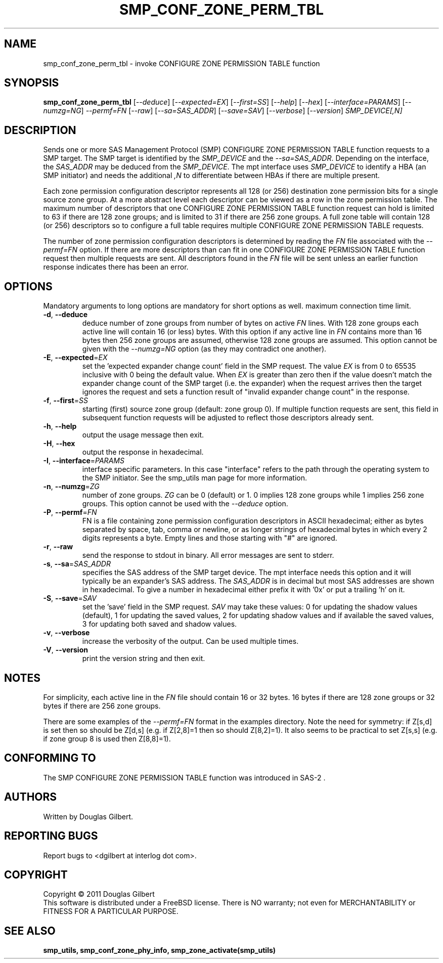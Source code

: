 .TH SMP_CONF_ZONE_PERM_TBL "8" "April 2011" "smp_utils\-0.96" SMP_UTILS
.SH NAME
smp_conf_zone_perm_tbl \- invoke CONFIGURE ZONE PERMISSION TABLE function
.SH SYNOPSIS
.B smp_conf_zone_perm_tbl
[\fI\-\-deduce\fR] [\fI\-\-expected=EX\fR] [\fI\-\-first=SS\fR]
[\fI\-\-help\fR] [\fI\-\-hex\fR] [\fI\-\-interface=PARAMS\fR]
[\fI\-\-numzg=NG\fR] \fI\-\-permf=FN\fR [\fI\-\-raw\fR]
[\fI\-\-sa=SAS_ADDR\fR] [\fI\-\-save=SAV\fR] [\fI\-\-verbose\fR]
[\fI\-\-version\fR] \fISMP_DEVICE[,N]\fR
.SH DESCRIPTION
.\" Add any additional description here
.PP
Sends one or more SAS Management Protocol (SMP) CONFIGURE ZONE PERMISSION
TABLE function requests to a SMP target. The SMP target is identified by
the \fISMP_DEVICE\fR and the \fI\-\-sa=SAS_ADDR\fR. Depending on the
interface, the \fISAS_ADDR\fR may be deduced from the \fISMP_DEVICE\fR.
The mpt interface uses \fISMP_DEVICE\fR to identify a HBA (an SMP initiator)
and needs the additional \fI,N\fR to differentiate between HBAs if there
are multiple present.
.PP
Each zone permission configuration descriptor represents all 128 (or 256)
destination zone permission bits for a single source zone group. At a more
abstract level each descriptor can be viewed as a row in the zone permission
table. The maximum number of descriptors that one CONFIGURE ZONE PERMISSION
TABLE function request can hold is limited to 63 if there are 128 zone
groups; and is limited to 31 if there are 256 zone groups. A full zone table
will contain 128 (or 256) descriptors so to configure a full table requires
multiple CONFIGURE ZONE PERMISSION TABLE requests.
.PP
The number of zone permission configuration descriptors is determined by
reading the \fIFN\fR file associated with the \fI\-\-permf=FN\fR option.
If there are more descriptors than can fit in one CONFIGURE ZONE PERMISSION
TABLE function request then multiple requests are sent. All descriptors
found in the \fIFN\fR file will be sent unless an earlier function response
indicates there has been an error.
.SH OPTIONS
Mandatory arguments to long options are mandatory for short options as well.
maximum connection time limit.
.TP
\fB\-d\fR, \fB\-\-deduce\fR
deduce number of zone groups from number of bytes on active \fIFN\fR lines.
With 128 zone groups each active line will contain 16 (or less) bytes.
With this option if any active line in \fIFN\fR contains more than 16
bytes then 256 zone groups are assumed, otherwise 128 zone groups are
assumed. This option cannot be given with the \fI\-\-numzg=NG\fR option (as
they may contradict one another).
.TP
\fB\-E\fR, \fB\-\-expected\fR=\fIEX\fR
set the 'expected expander change count' field in the SMP request.
The value \fIEX\fR is from 0 to 65535 inclusive with 0 being the default
value. When \fIEX\fR is greater than zero then if the value doesn't match
the expander change count of the SMP target (i.e. the expander) when
the request arrives then the target ignores the request and sets a
function result of "invalid expander change count" in the response.
.TP
\fB\-f\fR, \fB\-\-first\fR=\fISS\fR
starting (first) source zone group (default: zone group 0). If multiple
function requests are sent, this field in subsequent function requests
will be adjusted to reflect those descriptors already sent. 
.TP
\fB\-h\fR, \fB\-\-help\fR
output the usage message then exit.
.TP
\fB\-H\fR, \fB\-\-hex\fR
output the response in hexadecimal.
.TP
\fB\-I\fR, \fB\-\-interface\fR=\fIPARAMS\fR
interface specific parameters. In this case "interface" refers to the
path through the operating system to the SMP initiator. See the smp_utils
man page for more information.
.TP
\fB\-n\fR, \fB\-\-numzg\fR=\fIZG\fR
number of zone groups. \fIZG\fR can be 0 (default) or 1. 0 implies 128 zone
groups while 1 implies 256 zone groups. This option cannot be used with the
\fI\-\-deduce\fR option.
.TP
\fB\-P\fR, \fB\-\-permf\fR=\fIFN\fR
FN is a file containing zone permission configuration descriptors in ASCII
hexadecimal; either as bytes separated by space, tab, comma or newline,
or as longer strings of hexadecimal bytes in which every 2 digits
represents a byte. Empty lines and those starting with "#" are ignored.
.TP
\fB\-r\fR, \fB\-\-raw\fR
send the response to stdout in binary. All error messages are sent to stderr.
.TP
\fB\-s\fR, \fB\-\-sa\fR=\fISAS_ADDR\fR
specifies the SAS address of the SMP target device. The mpt interface needs
this option and it will typically be an expander's SAS address. The
\fISAS_ADDR\fR is in decimal but most SAS addresses are shown in hexadecimal.
To give a number in hexadecimal either prefix it with '0x' or put a
trailing 'h' on it.
.TP
\fB\-S\fR, \fB\-\-save\fR=\fISAV\fR
set the 'save' field in the SMP request. \fISAV\fR may take these values:
0 for updating the shadow values (default), 1 for updating the saved values,
2 for updating shadow values and if available the saved values, 3 for
updating both saved and shadow values.
.TP
\fB\-v\fR, \fB\-\-verbose\fR
increase the verbosity of the output. Can be used multiple times.
.TP
\fB\-V\fR, \fB\-\-version\fR
print the version string and then exit.
.SH NOTES
For simplicity, each active line in the \fIFN\fR file should contain
16 or 32 bytes. 16 bytes if there are 128 zone groups or 32 bytes if
there are 256 zone groups.
.PP
There are some examples of the \fI\-\-permf=FN\fR format in the examples
directory. Note the need for symmetry: if Z[s,d] is set then so should
be Z[d,s] (e.g. if Z[2,8]=1 then so should Z[8,2]=1). It also seems to
be practical to set Z[s,s] (e.g. if zone group 8 is used then Z[8,8]=1).
.SH CONFORMING TO
The SMP CONFIGURE ZONE PERMISSION TABLE function was introduced in SAS\-2 .
.SH AUTHORS
Written by Douglas Gilbert.
.SH "REPORTING BUGS"
Report bugs to <dgilbert at interlog dot com>.
.SH COPYRIGHT
Copyright \(co 2011 Douglas Gilbert
.br
This software is distributed under a FreeBSD license. There is NO
warranty; not even for MERCHANTABILITY or FITNESS FOR A PARTICULAR PURPOSE.
.SH "SEE ALSO"
.B smp_utils, smp_conf_zone_phy_info, smp_zone_activate(smp_utils)
